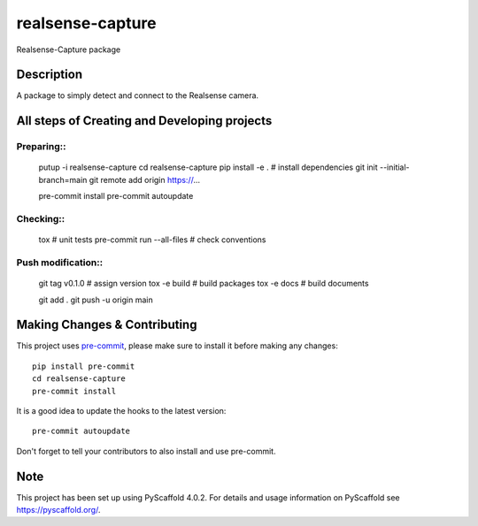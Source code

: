 =================
realsense-capture
=================


Realsense-Capture package


Description
===========

A package to simply detect and connect to the Realsense camera.

All steps of Creating and Developing projects
=============================================

Preparing::
***********

    putup -i realsense-capture
    cd realsense-capture
    pip install -e . # install dependencies
    git init --initial-branch=main
    git remote add origin https://...

    pre-commit install
    pre-commit autoupdate
    
Checking::
**********
    
    tox # unit tests
    pre-commit run --all-files # check conventions

Push modification::
*******************

    git tag v0.1.0 # assign version
    tox -e build # build packages
    tox -e docs # build documents

    git add .
    git push -u origin main




.. _pyscaffold-notes:

Making Changes & Contributing
=============================

This project uses `pre-commit`_, please make sure to install it before making any
changes::

    pip install pre-commit
    cd realsense-capture
    pre-commit install

It is a good idea to update the hooks to the latest version::

    pre-commit autoupdate

Don't forget to tell your contributors to also install and use pre-commit.

.. _pre-commit: http://pre-commit.com/

Note
====

This project has been set up using PyScaffold 4.0.2. For details and usage
information on PyScaffold see https://pyscaffold.org/.
